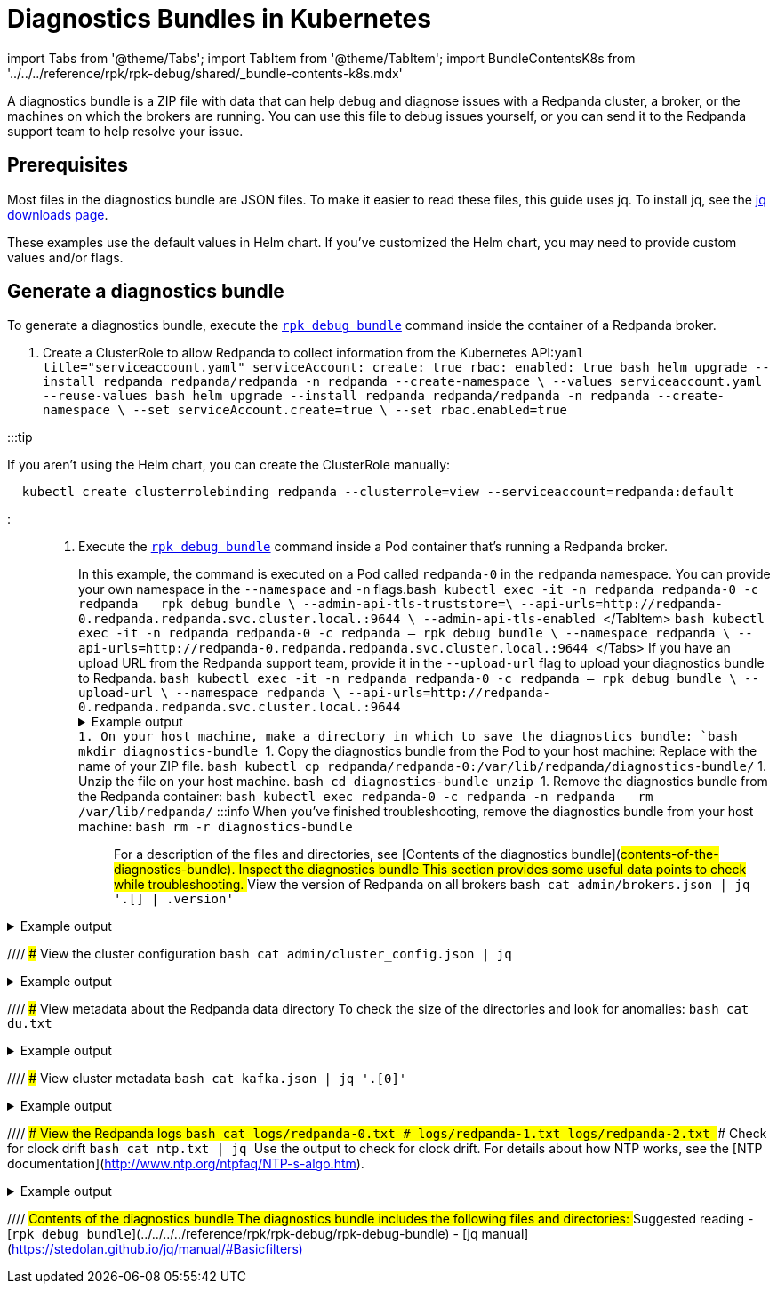 = Diagnostics Bundles in Kubernetes
:description: 
:description: A diagnostics bundle is a ZIP file with data that can help debug and diagnose issues with a Redpanda cluster, a broker, or the machines on which the brokers are running. You can use this file to debug issues yourself, or you can send it to the Redpanda support team to help resolve your issue.
:tags: ["Kubernetes"]

import Tabs from '@theme/Tabs';
import TabItem from '@theme/TabItem';
import BundleContentsK8s from '../../../reference/rpk/rpk-debug/shared/_bundle-contents-k8s.mdx'

A diagnostics bundle is a ZIP file with data that can help debug and diagnose issues with a Redpanda cluster, a broker, or the machines on which the brokers are running. You can use this file to debug issues yourself, or you can send it to the Redpanda support team to help resolve your issue.

== Prerequisites

Most files in the diagnostics bundle are JSON files. To make it easier to read these files, this guide uses jq. To install jq, see the https://stedolan.github.io/jq/download/[jq downloads page].

These examples use the default values in Helm chart. If you've customized the Helm chart, you may need to provide custom values and/or flags.

== Generate a diagnostics bundle

To generate a diagnostics bundle, execute the xref:reference:rpk:rpk-debug:rpk-debug-bundle.adoc[`rpk debug bundle`] command inside the container of a Redpanda broker.

. Create a ClusterRole to allow Redpanda to collect information from the Kubernetes API:+++<Tabs groupId="helm-config">++++++<TabItem value="values" label="--values">+++```yaml title="serviceaccount.yaml" serviceAccount: create: true rbac: enabled: true ``` ```bash helm upgrade --install redpanda redpanda/redpanda -n redpanda --create-namespace \ --values serviceaccount.yaml --reuse-values ```+++</TabItem>+++ +++<TabItem value="flags" label="--set">+++```bash helm upgrade --install redpanda redpanda/redpanda -n redpanda --create-namespace \ --set serviceAccount.create=true \ --set rbac.enabled=true ```+++</TabItem>++++++</Tabs>+++

:::tip

If you aren't using the Helm chart, you can create the ClusterRole manually:

[,bash]
----
  kubectl create clusterrolebinding redpanda --clusterrole=view --serviceaccount=redpanda:default
----

:::

. Execute the xref:reference:rpk:rpk-debug:rpk-debug-bundle.adoc[`rpk debug bundle`] command inside a Pod container that's running a Redpanda broker.

In this example, the command is executed on a Pod called `redpanda-0` in the `redpanda` namespace. You can provide your own namespace in the `--namespace` and `-n` flags.+++<Tabs groupId="tls" queryString="">++++++<TabItem value="enabled" label="TLS Enabled">+++```bash kubectl exec -it -n redpanda redpanda-0 -c redpanda -- rpk debug bundle \ --admin-api-tls-truststore=+++<path-to-root-ca>+++\ --api-urls=http://redpanda-0.redpanda.redpanda.svc.cluster.local.:9644 \ --admin-api-tls-enabled ``` </TabItem> +++<TabItem value="disabled" label="TLS Disabled">+++```bash kubectl exec -it -n redpanda redpanda-0 -c redpanda -- rpk debug bundle \ --namespace redpanda \ --api-urls=http://redpanda-0.redpanda.redpanda.svc.cluster.local.:9644 ```+++</TabItem>+++ </Tabs> If you have an upload URL from the Redpanda support team, provide it in the `--upload-url` flag to upload your diagnostics bundle to Redpanda. ```bash kubectl exec -it -n redpanda redpanda-0 -c redpanda -- rpk debug bundle \ --upload-url +++<url>+++\ --namespace redpanda \ --api-urls=http://redpanda-0.redpanda.redpanda.svc.cluster.local.:9644 ``` +++<details>++++++<summary>+++Example output+++</summary>+++ ``` Creating bundle file\... Debug bundle saved to "/var/lib/redpanda/1675440652-bundle.zip" ```+++</details>+++ 1. On your host machine, make a directory in which to save the diagnostics bundle: ```bash mkdir diagnostics-bundle ``` 1. Copy the diagnostics bundle from the Pod to your host machine: Replace `+++<bundle-name>+++` with the name of your ZIP file. ```bash kubectl cp redpanda/redpanda-0:/var/lib/redpanda/+++<bundle-name>+++diagnostics-bundle/+++<bundle-name>+++``` 1. Unzip the file on your host machine. ```bash cd diagnostics-bundle unzip +++<bundle-name>+++``` 1. Remove the diagnostics bundle from the Redpanda container: ```bash kubectl exec redpanda-0 -c redpanda -n redpanda -- rm /var/lib/redpanda/+++<bundle-name>+++``` :::info When you've finished troubleshooting, remove the diagnostics bundle from your host machine: ```bash rm -r diagnostics-bundle ``` ::: For a description of the files and directories, see [Contents of the diagnostics bundle](#contents-of-the-diagnostics-bundle). ## Inspect the diagnostics bundle This section provides some useful data points to check while troubleshooting. ### View the version of Redpanda on all brokers ```bash cat admin/brokers.json | jq '.[] | .version' ```

////
.Example output
[%collapsible]
====
```json
"v23.1.1"
"v23.1.1"
"v23.1.1"
```
====
//// ### View the maintenance status of all brokers ```bash cat admin/brokers.json | jq '.[] | .node_id, .maintenance_status' ```

////
.Example output
[%collapsible]
====
```json
0
{
  "draining": false,
  "finished": false,
  "errors": false,
  "partitions": 0,
  "eligible": 0,
  "transferring": 0,
  "failed": 0
}
1
{
  "draining": false,
  "finished": false,
  "errors": false,
  "partitions": 0,
  "eligible": 0,
  "transferring": 0,
  "failed": 0
}
2
{
  "draining": false,
  "finished": false,
  "errors": false,
  "partitions": 0,
  "eligible": 0,
  "transferring": 0,
  "failed": 0
}
```
====
//// ### View the cluster configuration ```bash cat admin/cluster_config.json | jq ```

////
.Example output
[%collapsible]
====
```json
{
  "abort_index_segment_size": 50000,
  "abort_timed_out_transactions_interval_ms": 10000,
  "admin_api_require_auth": false,
  "aggregate_metrics": false,
  "alter_topic_cfg_timeout_ms": 5000,
  "append_chunk_size": 16384,
  "auto_create_topics_enabled": false,
  "cloud_storage_access_key": null,
  "cloud_storage_api_endpoint": null,
  "cloud_storage_api_endpoint_port": 443,
  "cloud_storage_azure_container": null,
  "cloud_storage_azure_shared_key": null,
  "cloud_storage_azure_storage_account": null,
  "cloud_storage_bucket": null,
  ...
  "target_quota_byte_rate": 2147483648,
  "tm_sync_timeout_ms": 10000,
  "topic_fds_per_partition": 5,
  "topic_memory_per_partition": 1048576,
  "topic_partitions_per_shard": 1000,
  "topic_partitions_reserve_shard0": 2,
  "transaction_coordinator_cleanup_policy": "delete",
  "transaction_coordinator_delete_retention_ms": 604800000,
  "transaction_coordinator_log_segment_size": 1073741824,
  "transactional_id_expiration_ms": 604800000,
  "tx_log_stats_interval_s": 10,
  "tx_timeout_delay_ms": 1000,
  "wait_for_leader_timeout_ms": 5000,
  "zstd_decompress_workspace_bytes": 8388608
}
```
====
//// ### Check Enterprise license keys ```bash cat admin/license.json | jq ```

////
.Example output
[%collapsible]
====
```json
{
  "loaded": false,
  "license": {
    "format_version": 0,
    "org": "",
    "type": "",
    "expires": 0,
    "sha256": ""
  }
}
```
====
//// ### View metadata about the Redpanda data directory To check the size of the directories and look for anomalies: ```bash cat du.txt ```

////
.Example output
[%collapsible]
====
```
33M	/var/lib/redpanda/data/redpanda/kvstore/0_0
33M	/var/lib/redpanda/data/redpanda/kvstore
33M	/var/lib/redpanda/data/redpanda/controller/0_0
33M	/var/lib/redpanda/data/redpanda/controller
65M	/var/lib/redpanda/data/redpanda
65M	/var/lib/redpanda/data
```
====
//// To check the file permissions, file size, and last modification date of the files: ```bash cat data-dir.txt | jq ```

////
.Example output
[%collapsible]
====
```json
{
  "/var/lib/redpanda/data": {
    "size": "4.096kB",
    "mode": "dgrwxrwxrwx",
    "modified": "2023-02-02 15:21:12.430878371 +0000 UTC",
    "user": "",
    "group": "redpanda"
  },
  "/var/lib/redpanda/data/config_cache.yaml": {
    "size": "340B",
    "mode": "-rw-r--r--",
    "modified": "2023-02-02 15:21:22.434878593 +0000 UTC",
    "user": "",
    "group": "redpanda"
  },
  "/var/lib/redpanda/data/pid.lock": {
    "size": "2B",
    "mode": "-rw-r--r--",
    "modified": "2023-02-02 15:21:10.502878322 +0000 UTC",
    "user": "",
    "group": "redpanda"
  },
  "/var/lib/redpanda/data/redpanda": {
    "size": "4.096kB",
    "mode": "dgrwxr-xr-x",
    "modified": "2023-02-02 15:21:10.650878326 +0000 UTC",
    "user": "",
    "group": "redpanda"
  },
  "/var/lib/redpanda/data/redpanda/controller": {
    "size": "4.096kB",
    "mode": "dgrwxr-xr-x",
    "modified": "2023-02-02 15:21:10.650878326 +0000 UTC",
    "user": "",
    "group": "redpanda"
  },
  "/var/lib/redpanda/data/redpanda/controller/0_0": {
    "size": "4.096kB",
    "mode": "dgrwxr-xr-x",
    "modified": "2023-02-02 15:21:12.346878368 +0000 UTC",
    "user": "",
    "group": "redpanda"
  },
  "/var/lib/redpanda/data/redpanda/controller/0_0/0-1-v1.log": {
    "size": "4.096kB",
    "mode": "-rw-r--r--",
    "modified": "2023-02-02 15:21:32.450878771 +0000 UTC",
    "user": "",
    "group": "redpanda"
  },
  "/var/lib/redpanda/data/redpanda/kvstore": {
    "size": "4.096kB",
    "mode": "dgrwxr-xr-x",
    "modified": "2023-02-02 15:21:10.590878324 +0000 UTC",
    "user": "",
    "group": "redpanda"
  },
  "/var/lib/redpanda/data/redpanda/kvstore/0_0": {
    "size": "4.096kB",
    "mode": "dgrwxr-xr-x",
    "modified": "2023-02-02 15:21:10.602878325 +0000 UTC",
    "user": "",
    "group": "redpanda"
  },
  "/var/lib/redpanda/data/redpanda/kvstore/0_0/0-0-v1.log": {
    "size": "8.192kB",
    "mode": "-rw-r--r--",
    "modified": "2023-02-02 15:21:32.458878772 +0000 UTC",
    "user": "",
    "group": "redpanda"
  },
  "/var/lib/redpanda/data/startup_log": {
    "size": "26B",
    "mode": "-rw-r--r--",
    "modified": "2023-02-02 15:21:10.510878323 +0000 UTC",
    "user": "",
    "group": "redpanda"
  }
}
```
====
//// ### View cluster metadata ```bash cat kafka.json | jq '.[0]' ```

////
.Example output
[%collapsible]
====
```json
{
  "Name": "metadata",
  "Response": {
    "Cluster": "redpanda.14a3f9b6-1c74-4ffd-806a-4ab48db78120",
    "Controller": 0,
    "Brokers": [
      {
        "NodeID": 0,
        "Port": 9093,
        "Host": "redpanda-0.redpanda.redpanda.svc.cluster.local.",
        "Rack": null
      },
      {
        "NodeID": 1,
        "Port": 9093,
        "Host": "redpanda-1.redpanda.redpanda.svc.cluster.local.",
        "Rack": null
      },
      {
        "NodeID": 2,
        "Port": 9093,
        "Host": "redpanda-2.redpanda.redpanda.svc.cluster.local.",
        "Rack": null
      }
    ],
    "Topics": {}
  },
  "Error": null
}
```
====
//// ### View topic and broker configurations ```bash cat kafka.json | jq '.[1:]' ```

////
.Example output
[%collapsible]
====
```json
[
  {
    "Name": "topic_configs",
    "Response": null,
    "Error": null
  },
  {
    "Name": "broker_configs",
    "Response": [
      {
        "Name": "0",
        "Configs": [
          {
            "Key": "listeners",
            "Value": "internal://0.0.0.0:9093,default://0.0.0.0:9094",
            "Sensitive": false,
            "Source": "STATIC_BROKER_CONFIG",
            "Synonyms": [
              {
                "Key": "kafka_api",
                "Value": "internal://0.0.0.0:9093,default://0.0.0.0:9094",
                "Source": "STATIC_BROKER_CONFIG"
              },
              {
                "Key": "kafka_api",
                "Value": "plain://127.0.0.1:9092",
                "Source": "DEFAULT_CONFIG"
              }
            ]
          },
          {
            "Key": "advertised.listeners",
            "Value": "internal://redpanda-0.redpanda.redpanda.svc.cluster.local.:9093,default://203.0.113.3:31092",
            "Sensitive": false,
            "Source": "STATIC_BROKER_CONFIG",
            "Synonyms": [
              {
                "Key": "advertised_kafka_api",
                "Value": "internal://redpanda-0.redpanda.redpanda.svc.cluster.local.:9093,default://203.0.113.3:31092",
                "Source": "STATIC_BROKER_CONFIG"
              },
              {
                "Key": "advertised_kafka_api",
                "Value": "",
                "Source": "DEFAULT_CONFIG"
              }
            ]
          },
          {
            "Key": "log.segment.bytes",
            "Value": "134217728",
            "Sensitive": false,
            "Source": "DEFAULT_CONFIG",
            "Synonyms": [
              {
                "Key": "log_segment_size",
                "Value": "134217728",
                "Source": "DEFAULT_CONFIG"
              }
            ]
          },
          {
            "Key": "log.retention.bytes",
            "Value": "18446744073709551615",
            "Sensitive": false,
            "Source": "DEFAULT_CONFIG",
            "Synonyms": [
              {
                "Key": "retention_bytes",
                "Value": "18446744073709551615",
                "Source": "DEFAULT_CONFIG"
              }
            ]
          },
          {
            "Key": "log.retention.ms",
            "Value": "604800000",
            "Sensitive": false,
            "Source": "DEFAULT_CONFIG",
            "Synonyms": [
              {
                "Key": "delete_retention_ms",
                "Value": "604800000",
                "Source": "DEFAULT_CONFIG"
              }
            ]
          },
          {
            "Key": "num.partitions",
            "Value": "1",
            "Sensitive": false,
            "Source": "DEFAULT_CONFIG",
            "Synonyms": [
              {
                "Key": "default_topic_partitions",
                "Value": "1",
                "Source": "DEFAULT_CONFIG"
              }
            ]
          },
          {
            "Key": "default.replication.factor",
            "Value": "1",
            "Sensitive": false,
            "Source": "DEFAULT_CONFIG",
            "Synonyms": [
              {
                "Key": "default_topic_replications",
                "Value": "1",
                "Source": "DEFAULT_CONFIG"
              }
            ]
          },
          {
            "Key": "log.dirs",
            "Value": "/var/lib/redpanda/data",
            "Sensitive": false,
            "Source": "STATIC_BROKER_CONFIG",
            "Synonyms": [
              {
                "Key": "data_directory",
                "Value": "/var/lib/redpanda/data",
                "Source": "STATIC_BROKER_CONFIG"
              }
            ]
          },
          {
            "Key": "auto.create.topics.enable",
            "Value": "false",
            "Sensitive": false,
            "Source": "DEFAULT_CONFIG",
            "Synonyms": [
              {
                "Key": "auto_create_topics_enabled",
                "Value": "false",
                "Source": "DEFAULT_CONFIG"
              }
            ]
          }
        ],
        "Err": null
      },
      {
        "Name": "1",
        "Configs": [
          ...
        ]
        ...
      },
      {
        "Name": "1",
        "Configs": [
          ...
        ]
        ...
      },
    ],
    "Error": null
  },
  {
    "Name": "log_start_offsets",
    "Response": {},
    "Error": null
  },
  {
    "Name": "last_stable_offsets",
    "Response": {},
    "Error": null
  },
  {
    "Name": "high_watermarks",
    "Response": {},
    "Error": null
  },
  {
    "Name": "groups",
    "Response": null,
    "Error": null
  }
]
```
====
//// ### View the Redpanda logs ```bash cat logs/redpanda-0.txt # logs/redpanda-1.txt logs/redpanda-2.txt ``` ### Check for clock drift ```bash cat ntp.txt | jq ``` Use the output to check for clock drift. For details about how NTP works, see the [NTP documentation](http://www.ntp.org/ntpfaq/NTP-s-algo.htm).

////
.Example output
[%collapsible]
====
```json
{
  "host": "pool.ntp.org",
  "roundTripTimeMs": 3,
  "remoteTimeUTC": "2023-02-02T15:22:51.763175934Z",
  "localTimeUTC": "2023-02-02T15:22:51.698044603Z",
  "precisionMs": 0,
  "offset": -458273
}
```
====
//// ### View Kubernetes manifests ```bash tree k8s ```

////
.Example output
[%collapsible]
====
```
k8s
├── configmaps.json
├── endpoints.json
├── events.json
├── limitranges.json
├── persistentvolumeclaims.json
├── pods.json
├── replicationcontrollers.json
├── resourcequotas.json
├── serviceaccounts.json
└── services.json
```
====
//// ## Contents of the diagnostics bundle The diagnostics bundle includes the following files and directories: +++<BundleContentsK8s>++++++</BundleContentsK8s>+++ ## Suggested reading - [`rpk debug bundle`](../../../../reference/rpk/rpk-debug/rpk-debug-bundle) - [jq manual](https://stedolan.github.io/jq/manual/#Basicfilters)+++</bundle-name>++++++</bundle-name>++++++</bundle-name>++++++</bundle-name>++++++</bundle-name>++++++</url>++++++</path-to-root-ca>++++++</TabItem>++++++</Tabs>+++
